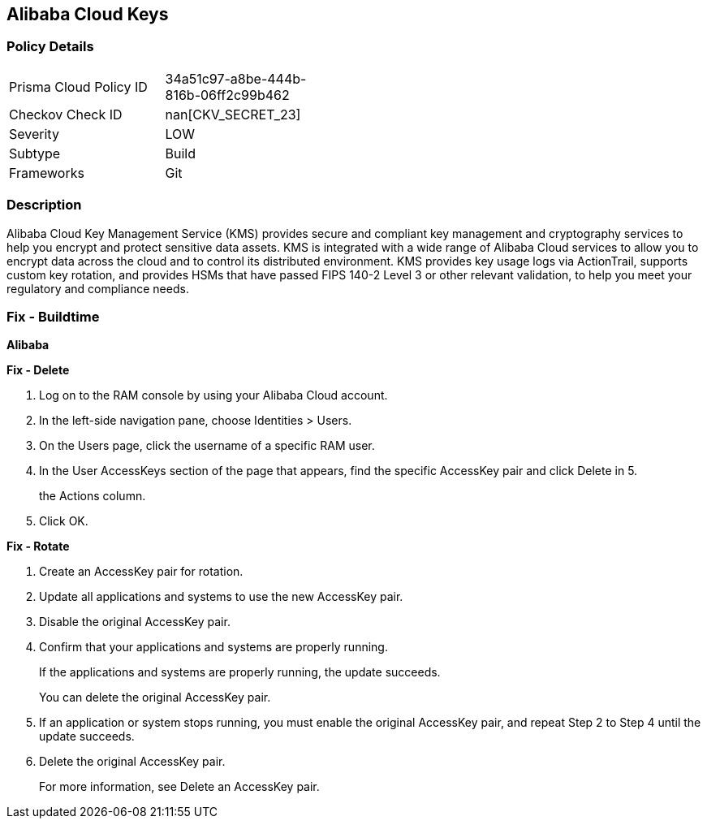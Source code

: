 == Alibaba Cloud Keys


=== Policy Details 

[width=45%]
[cols="1,1"]
|=== 
|Prisma Cloud Policy ID 
| 34a51c97-a8be-444b-816b-06ff2c99b462

|Checkov Check ID 
| nan[CKV_SECRET_23]

|Severity
|LOW

|Subtype
|Build

|Frameworks
|Git

|=== 



=== Description 


Alibaba Cloud Key Management Service (KMS) provides secure and compliant key management and cryptography services to help you encrypt and protect sensitive data assets.
KMS is integrated with a wide range of Alibaba Cloud services to allow you to encrypt data across the cloud and to control its distributed environment.
KMS provides key usage logs via ActionTrail, supports custom key rotation, and provides HSMs that have passed FIPS 140-2 Level 3 or other relevant validation, to help you meet your regulatory and compliance needs.

=== Fix - Buildtime


*Alibaba* 




*Fix - Delete* 



. Log on to the RAM console by using your Alibaba Cloud account.

. In the left-side navigation pane, choose Identities > Users.

. On the Users page, click the username of a specific RAM user.

. In the User AccessKeys section of the page that appears, find the specific AccessKey pair and click Delete in 5.
+
the Actions column.

. Click OK.


*Fix - Rotate* 



. Create an AccessKey pair for rotation.

. Update all applications and systems to use the new AccessKey pair.

. Disable the original AccessKey pair.

. Confirm that your applications and systems are properly running.
+
If the applications and systems are properly running, the update succeeds.
+
You can delete the original AccessKey pair.

. If an application or system stops running, you must enable the original AccessKey pair, and repeat Step 2 to Step 4 until the update succeeds.

. Delete the original AccessKey pair.
+
For more information, see Delete an AccessKey pair.
